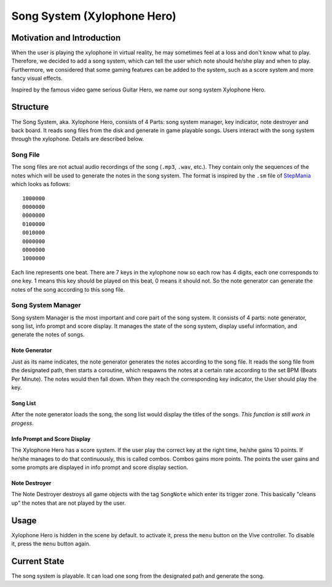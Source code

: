 Song System (Xylophone Hero)
================================

Motivation and Introduction
--------------------------------

When the user is playing the xylophone in virtual reality, he may sometimes feel at a loss and don't know what to play. Therefore, we decided to add a song system, which can tell the user which note should he/she play and when to play. Furthermore, we considered that some gaming features can be added to the system, such as a score system and more fancy visual effects.

Inspired by the famous video game serious Guitar Hero, we name our song system Xylophone Hero.

Structure
--------------

.. image:: _static/XylophoneHeroStructure.png
	:alt: Roboy Xylophone Recording Project Structure

The Song System, aka. Xylophone Hero, consists of 4 Parts: song system manager, key indicator, note destroyer and back board. It reads song files from the disk and generate in game playable songs. Users interact with the song system through the xylophone. Details are described below.

Song File
~~~~~~~~~~~

The song files are not actual audio recordings of the song (``.mp3``, ``.wav``, etc.). They contain only the sequences of the notes which will be used to generate the notes in the song system. The format is inspired by the ``.sm`` file of `StepMania <https://www.stepmania.com/>`_ which looks as follows::

	1000000
	0000000
	0000000
	0100000
	0010000
	0000000
	0000000
	1000000

Each line represents one beat. There are 7 keys in the xylophone now so each row has 4 digits, each one corresponds to one key. 1 means this key should be played on this beat, 0 means it should not. So the note generator can generate the notes of the song according to this song file.

Song System Manager
~~~~~~~~~~~~~~~~~~~~~

Song system Manager is the most important and core part of the song system. It consists of 4 parts: note generator, song list, info prompt and score display. It manages the state of the song system, display useful information, and generate the notes of songs. 

Note Generator
^^^^^^^^^^^^^^^^^^

Just as its name indicates, the note generator generates the notes according to the song file. It reads the song file from the designated path, then starts a coroutine, which respawns the notes at a certain rate according to the set BPM (Beats Per Minute). The notes would then fall down. When they reach the corresponding key indicator, the User should play the key.

Song List
^^^^^^^^^^^^^^^^^

After the note generator loads the song, the song list would display the titles of the songs. *This function is still work in progess*. 

Info Prompt and Score Display
^^^^^^^^^^^^^^^^^^^^^^^^^^^^^^^

The Xylophone Hero has a score system. If the user play the correct key at the right time, he/she gains 10 points. If he/she manages to do that continuously, this is called combos. Combos gains more points. The points the user gains and some prompts are displayed in info prompt and score display section.

Note Destroyer
^^^^^^^^^^^^^^^^

The Note Destroyer destroys all game objects with the tag ``SongNote`` which enter its trigger zone. This basically "cleans up" the notes that are not played by the user.

Usage
--------------

Xylophone Hero is hidden in the scene by default. to activate it, press the ``menu`` button on the Vive controller. To disable it, press the ``menu`` button again.

Current State
----------------------

The song system is playable. It can load one song from the designated path and generate the song.